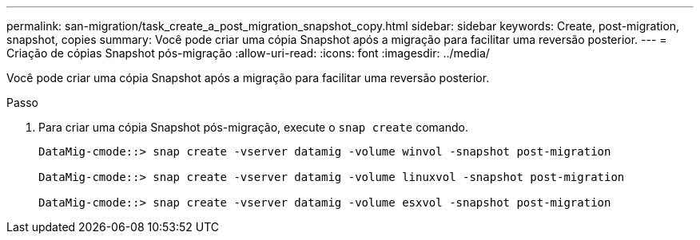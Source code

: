 ---
permalink: san-migration/task_create_a_post_migration_snapshot_copy.html 
sidebar: sidebar 
keywords: Create, post-migration, snapshot, copies 
summary: Você pode criar uma cópia Snapshot após a migração para facilitar uma reversão posterior. 
---
= Criação de cópias Snapshot pós-migração
:allow-uri-read: 
:icons: font
:imagesdir: ../media/


[role="lead"]
Você pode criar uma cópia Snapshot após a migração para facilitar uma reversão posterior.

.Passo
. Para criar uma cópia Snapshot pós-migração, execute o `snap create` comando.
+
[listing]
----
DataMig-cmode::> snap create -vserver datamig -volume winvol -snapshot post-migration

DataMig-cmode::> snap create -vserver datamig -volume linuxvol -snapshot post-migration

DataMig-cmode::> snap create -vserver datamig -volume esxvol -snapshot post-migration
----


